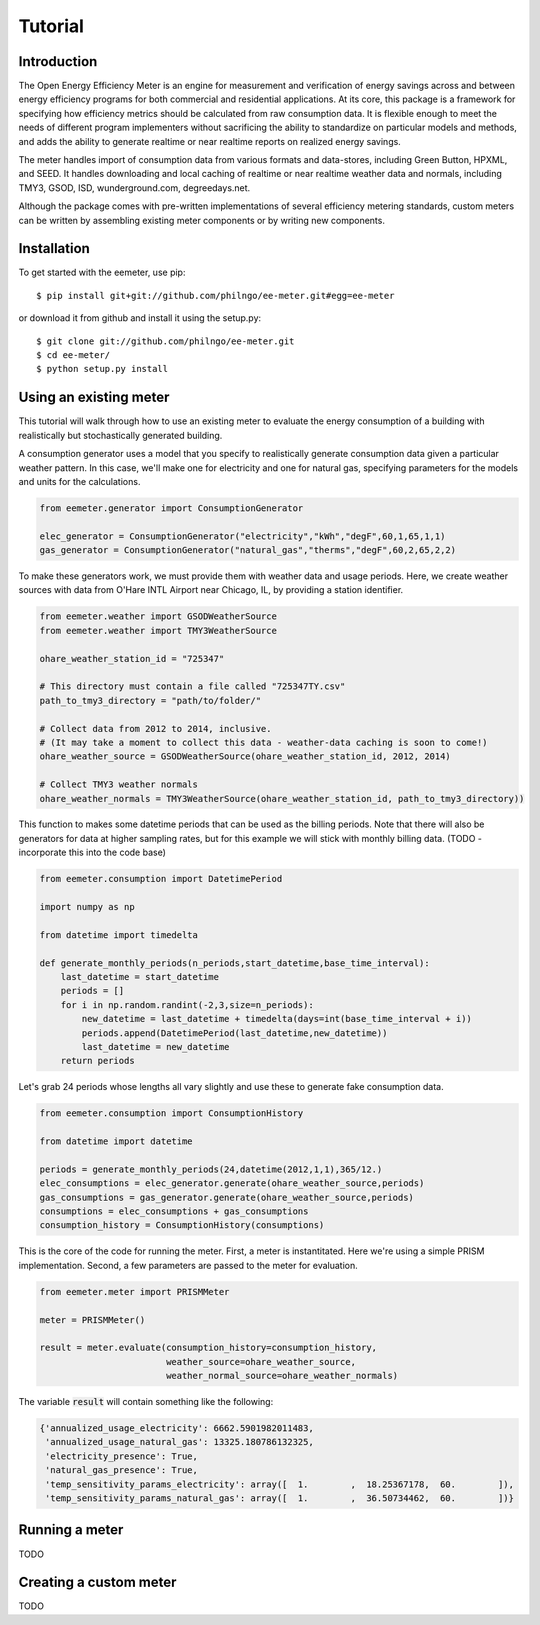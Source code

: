 Tutorial
========

Introduction
------------

The Open Energy Efficiency Meter is an engine for measurement and verification
of energy savings across and between energy efficiency programs for both
commercial and residential applications. At its core, this package is a
framework for specifying how efficiency metrics should be calculated from raw
consumption data. It is flexible enough to meet the needs of different program
implementers without sacrificing the ability to standardize on particular
models and methods, and adds the ability to generate realtime or near realtime
reports on realized energy savings.

The meter handles import of consumption data from various formats and
data-stores, including Green Button, HPXML, and SEED. It handles downloading
and local caching of realtime or near realtime weather data and normals,
including TMY3, GSOD, ISD, wunderground.com, degreedays.net.

Although the package comes with pre-written implementations of several
efficiency metering standards, custom meters can be written by assembling
existing meter components or by writing new components.

Installation
------------

To get started with the eemeter, use pip::

    $ pip install git+git://github.com/philngo/ee-meter.git#egg=ee-meter

or download it from github and install it using the setup.py::

    $ git clone git://github.com/philngo/ee-meter.git
    $ cd ee-meter/
    $ python setup.py install

Using an existing meter
-----------------------

This tutorial will walk through how to use an existing meter to evaluate the
energy consumption of a building with realistically but stochastically
generated building.

A consumption generator uses a model that you specify to
realistically generate consumption data given a particular weather pattern. In
this case, we'll make one for electricity and one for natural gas, specifying
parameters for the models and units for the calculations.

.. code-block:: python

    from eemeter.generator import ConsumptionGenerator

    elec_generator = ConsumptionGenerator("electricity","kWh","degF",60,1,65,1,1)
    gas_generator = ConsumptionGenerator("natural_gas","therms","degF",60,2,65,2,2)

To make these generators work, we must provide them with weather data and usage
periods. Here, we create weather sources with data from O'Hare INTL Airport
near Chicago, IL, by providing a station identifier.

.. code-block:: python

    from eemeter.weather import GSODWeatherSource
    from eemeter.weather import TMY3WeatherSource

    ohare_weather_station_id = "725347"

    # This directory must contain a file called "725347TY.csv"
    path_to_tmy3_directory = "path/to/folder/"

    # Collect data from 2012 to 2014, inclusive.
    # (It may take a moment to collect this data - weather-data caching is soon to come!)
    ohare_weather_source = GSODWeatherSource(ohare_weather_station_id, 2012, 2014)

    # Collect TMY3 weather normals
    ohare_weather_normals = TMY3WeatherSource(ohare_weather_station_id, path_to_tmy3_directory))

This function to makes some datetime periods that can be used as the billing
periods. Note that there will also be generators for data at higher sampling
rates, but for this example we will stick with monthly billing data.
(TODO - incorporate this into the code base)

.. code-block:: python

    from eemeter.consumption import DatetimePeriod

    import numpy as np

    from datetime import timedelta

    def generate_monthly_periods(n_periods,start_datetime,base_time_interval):
        last_datetime = start_datetime
        periods = []
        for i in np.random.randint(-2,3,size=n_periods):
            new_datetime = last_datetime + timedelta(days=int(base_time_interval + i))
            periods.append(DatetimePeriod(last_datetime,new_datetime))
            last_datetime = new_datetime
        return periods

Let's grab 24 periods whose lengths all vary slightly and use these to generate
fake consumption data.

.. code-block:: python

    from eemeter.consumption import ConsumptionHistory

    from datetime import datetime

    periods = generate_monthly_periods(24,datetime(2012,1,1),365/12.)
    elec_consumptions = elec_generator.generate(ohare_weather_source,periods)
    gas_consumptions = gas_generator.generate(ohare_weather_source,periods)
    consumptions = elec_consumptions + gas_consumptions
    consumption_history = ConsumptionHistory(consumptions)

This is the core of the code for running the meter. First, a meter is
instantitated. Here we're using a simple PRISM implementation. Second, a few
parameters are passed to the meter for evaluation.

.. code-block:: python

    from eemeter.meter import PRISMMeter

    meter = PRISMMeter()

    result = meter.evaluate(consumption_history=consumption_history,
                            weather_source=ohare_weather_source,
                            weather_normal_source=ohare_weather_normals)

The variable :code:`result` will contain something like the following:

.. code-block:: python

    {'annualized_usage_electricity': 6662.5901982011483,
     'annualized_usage_natural_gas': 13325.180786132325,
     'electricity_presence': True,
     'natural_gas_presence': True,
     'temp_sensitivity_params_electricity': array([  1.        ,  18.25367178,  60.        ]),
     'temp_sensitivity_params_natural_gas': array([  1.        ,  36.50734462,  60.        ])}

Running a meter
---------------

TODO

Creating a custom meter
-----------------------

TODO


